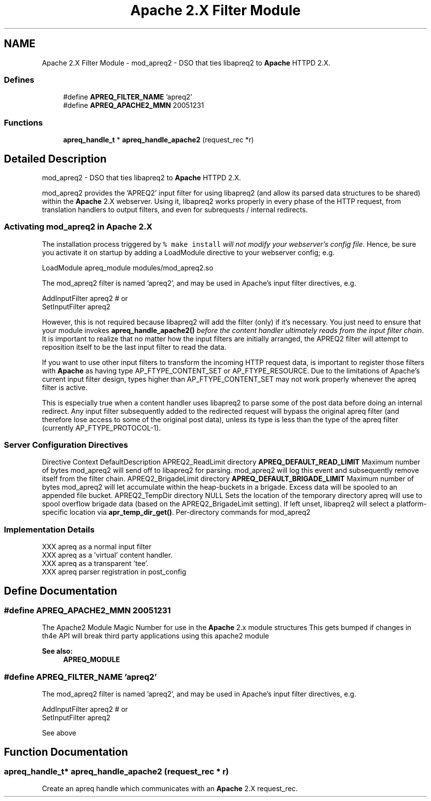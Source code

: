 .TH "Apache 2.X Filter Module" 3 "8 Aug 2006" "Version 2.08" "libapreq2" \" -*- nroff -*-
.ad l
.nh
.SH NAME
Apache 2.X Filter Module \- mod_apreq2 - DSO that ties libapreq2 to \fBApache\fP HTTPD 2.X.  

.PP
.SS "Defines"

.in +1c
.ti -1c
.RI "#define \fBAPREQ_FILTER_NAME\fP   'apreq2'"
.br
.ti -1c
.RI "#define \fBAPREQ_APACHE2_MMN\fP   20051231"
.br
.in -1c
.SS "Functions"

.in +1c
.ti -1c
.RI "\fBapreq_handle_t\fP * \fBapreq_handle_apache2\fP (request_rec *r)"
.br
.in -1c
.SH "Detailed Description"
.PP 
mod_apreq2 - DSO that ties libapreq2 to \fBApache\fP HTTPD 2.X. 
.PP
mod_apreq2 provides the 'APREQ2' input filter for using libapreq2 (and allow its parsed data structures to be shared) within the \fBApache\fP 2.X webserver. Using it, libapreq2 works properly in every phase of the HTTP request, from translation handlers to output filters, and even for subrequests / internal redirects.
.PP
.PP
.PP
.SS "Activating mod_apreq2 in \fBApache\fP 2.X"
.PP
The installation process triggered by \fC% make install\fP \fIwill not modify your webserver's config file\fP. Hence, be sure you activate it on startup by adding a LoadModule directive to your webserver config; e.g.
.PP
.PP
.nf
     LoadModule apreq_module    modules/mod_apreq2.so
.fi
.PP
.PP
The mod_apreq2 filter is named 'apreq2', and may be used in Apache's input filter directives, e.g. 
.PP
.nf
     AddInputFilter apreq2         # or
     SetInputFilter apreq2

.fi
.PP
.PP
However, this is not required because libapreq2 will add the filter (only) if it's necessary. You just need to ensure that your module invokes \fBapreq_handle_apache2()\fP \fIbefore the content handler ultimately reads from the input filter chain\fP. It is important to realize that no matter how the input filters are initially arranged, the APREQ2 filter will attempt to reposition itself to be the last input filter to read the data.
.PP
If you want to use other input filters to transform the incoming HTTP request data, is important to register those filters with \fBApache\fP as having type AP_FTYPE_CONTENT_SET or AP_FTYPE_RESOURCE. Due to the limitations of Apache's current input filter design, types higher than AP_FTYPE_CONTENT_SET may not work properly whenever the apreq filter is active.
.PP
This is especially true when a content handler uses libapreq2 to parse some of the post data before doing an internal redirect. Any input filter subsequently added to the redirected request will bypass the original apreq filter (and therefore lose access to some of the original post data), unless its type is less than the type of the apreq filter (currently AP_FTYPE_PROTOCOL-1).
.PP
.SS "Server Configuration Directives"
.PP
Directive Context DefaultDescription  APREQ2_ReadLimit directory \fBAPREQ_DEFAULT_READ_LIMIT\fP  Maximum number of bytes mod_apreq2 will send off to libapreq2 for parsing. mod_apreq2 will log this event and subsequently remove itself from the filter chain.   APREQ2_BrigadeLimit directory \fBAPREQ_DEFAULT_BRIGADE_LIMIT\fP Maximum number of bytes mod_apreq2 will let accumulate within the heap-buckets in a brigade. Excess data will be spooled to an appended file bucket.   APREQ2_TempDir directory NULL Sets the location of the temporary directory apreq will use to spool overflow brigade data (based on the APREQ2_BrigadeLimit setting). If left unset, libapreq2 will select a platform-specific location via \fBapr_temp_dir_get()\fP.   Per-directory commands for mod_apreq2
.PP
.SS "Implementation Details"
.PP
.PP
.nf

   XXX apreq as a normal input filter
   XXX apreq as a 'virtual' content handler.
   XXX apreq as a transparent 'tee'.
   XXX apreq parser registration in post_config
 
.fi
.PP
 
.SH "Define Documentation"
.PP 
.SS "#define APREQ_APACHE2_MMN   20051231"
.PP
The Apache2 Module Magic Number for use in the \fBApache\fP 2.x module structures This gets bumped if changes in th4e API will break third party applications using this apache2 module 
.PP
\fBSee also:\fP
.RS 4
\fBAPREQ_MODULE\fP 
.RE
.PP

.SS "#define APREQ_FILTER_NAME   'apreq2'"
.PP
The mod_apreq2 filter is named 'apreq2', and may be used in Apache's input filter directives, e.g. 
.PP
.nf
     AddInputFilter apreq2         # or
     SetInputFilter apreq2

.fi
.PP
 See above 
.SH "Function Documentation"
.PP 
.SS "\fBapreq_handle_t\fP* apreq_handle_apache2 (request_rec * r)"
.PP
Create an apreq handle which communicates with an \fBApache\fP 2.X request_rec. 

